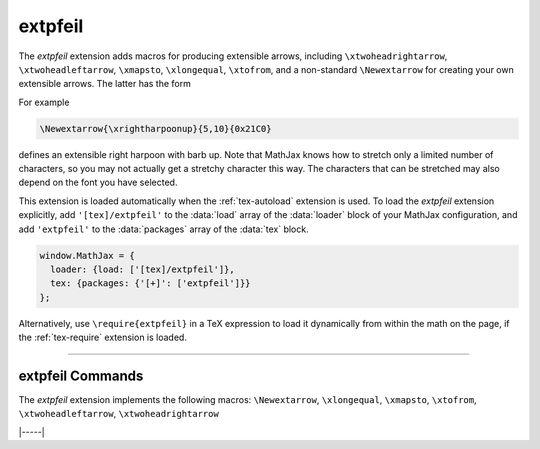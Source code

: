 .. _tex-extpfeil:

########
extpfeil
########

The `extpfeil` extension adds macros for producing extensible
arrows, including ``\xtwoheadrightarrow``, ``\xtwoheadleftarrow``,
``\xmapsto``, ``\xlongequal``, ``\xtofrom``, and a non-standard
``\Newextarrow`` for creating your own extensible arrows.  The latter
has the form

.. describe:: \Newextarrow{\cs}{lspace,rspace}{unicode-char}

    where ``\cs`` is the new control sequence name to be defined,
    ``lspace`` and ``rspace`` are integers representing the amount of
    space (in suitably small units) to use at the left and right of
    text that is placed above or below the arrow, and ``unicode-char``
    is a number representing a unicode character position in either
    decimal or hexadecimal notation.

For example

.. code-block:: latex

   \Newextarrow{\xrightharpoonup}{5,10}{0x21C0}

defines an extensible right harpoon with barb up.  Note that MathJax
knows how to stretch only a limited number of characters, so you may
not actually get a stretchy character this way.  The characters that
can be stretched may also depend on the font you have selected.

This extension is loaded automatically when the :ref:`tex-autoload`
extension is used.  To load the `extpfeil` extension explicitly, add
``'[tex]/extpfeil'`` to the :data:`load` array of the :data:`loader`
block of your MathJax configuration, and add ``'extpfeil'`` to the
:data:`packages` array of the :data:`tex` block.

.. code-block:: javascript

   window.MathJax = {
     loader: {load: ['[tex]/extpfeil']},
     tex: {packages: {'[+]': ['extpfeil']}}
   };

Alternatively, use ``\require{extpfeil}`` in a TeX expression to load it
dynamically from within the math on the page, if the :ref:`tex-require`
extension is loaded.

-----

.. _tex-extpfeil-commands:

extpfeil Commands
-----------------

The `extpfeil` extension implements the following macros:
``\Newextarrow``, ``\xlongequal``, ``\xmapsto``, ``\xtofrom``, ``\xtwoheadleftarrow``, ``\xtwoheadrightarrow``


|-----|
